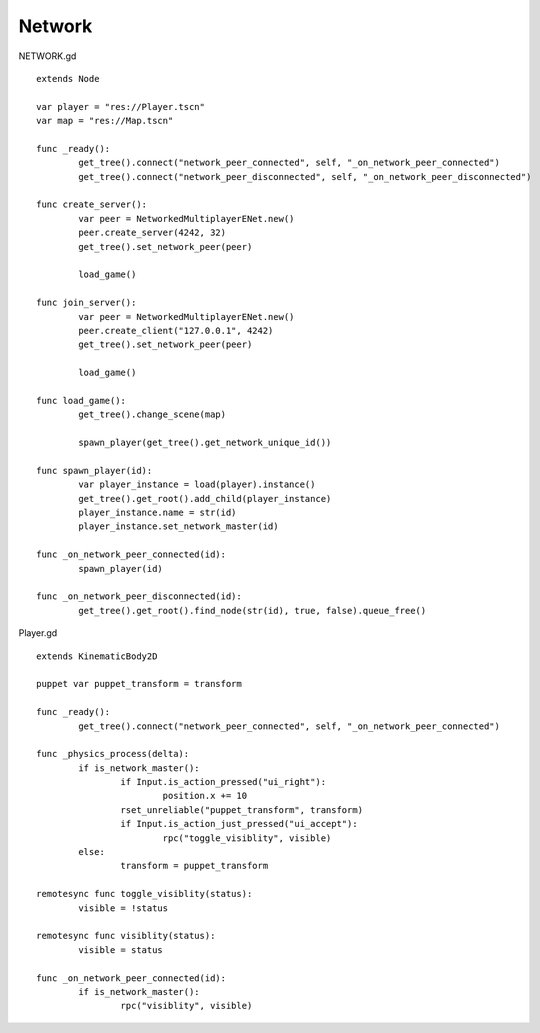 Network
=======

NETWORK.gd

::

	extends Node

	var player = "res://Player.tscn"
	var map = "res://Map.tscn"

	func _ready():
		get_tree().connect("network_peer_connected", self, "_on_network_peer_connected")
		get_tree().connect("network_peer_disconnected", self, "_on_network_peer_disconnected")

	func create_server():
		var peer = NetworkedMultiplayerENet.new()
		peer.create_server(4242, 32)
		get_tree().set_network_peer(peer)

		load_game()

	func join_server():
		var peer = NetworkedMultiplayerENet.new()
		peer.create_client("127.0.0.1", 4242)
		get_tree().set_network_peer(peer)

		load_game()

	func load_game():
		get_tree().change_scene(map)
		
		spawn_player(get_tree().get_network_unique_id())
		
	func spawn_player(id):
		var player_instance = load(player).instance()
		get_tree().get_root().add_child(player_instance)
		player_instance.name = str(id)
		player_instance.set_network_master(id)

	func _on_network_peer_connected(id):
		spawn_player(id)

	func _on_network_peer_disconnected(id):
		get_tree().get_root().find_node(str(id), true, false).queue_free()


Player.gd

::

	extends KinematicBody2D

	puppet var puppet_transform = transform

	func _ready():
		get_tree().connect("network_peer_connected", self, "_on_network_peer_connected")

	func _physics_process(delta):
		if is_network_master():
			if Input.is_action_pressed("ui_right"):
				position.x += 10
			rset_unreliable("puppet_transform", transform)
			if Input.is_action_just_pressed("ui_accept"):
				rpc("toggle_visiblity", visible)
		else:
			transform = puppet_transform

	remotesync func toggle_visiblity(status):
		visible = !status

	remotesync func visiblity(status):
		visible = status

	func _on_network_peer_connected(id):
		if is_network_master():
			rpc("visiblity", visible)